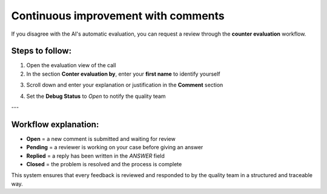 Continuous improvement with comments
====================================

If you disagree with the AI's automatic evaluation, you can request a review through the **counter evaluation** workflow.

Steps to follow:
----------------

1. Open the evaluation view of the call
2. In the section **Conter evaluation by**, enter your **first name** to identify yourself

.. raw:: html

   <div style="text-align: center;">
     <img src="_static/Conter_evaluation_by.png" width="500" alt="Dashboard list">
   </div>

3. Scroll down and enter your explanation or justification in the **Comment** section

.. raw:: html

   <div style="text-align: center;">
     <img src="_static/Comment.png" width="700" alt="Dashboard list">
   </div>
4. Set the **Debug Status** to `Open` to notify the quality team


.. raw:: html

   <div style="text-align: center;">
     <img src="_static/Debug_Status.png" width="800" alt="Dashboard list">
   </div>

---

Workflow explanation:
---------------------

- **Open** = a new comment is submitted and waiting for review  
- **Pending** = a reviewer is working on your case before giving an answer  
- **Replied** = a reply has been written in the `ANSWER` field  
- **Closed** = the problem is resolved and the process is complete

This system ensures that every feedback is reviewed and responded to by the quality team in a structured and traceable way.


